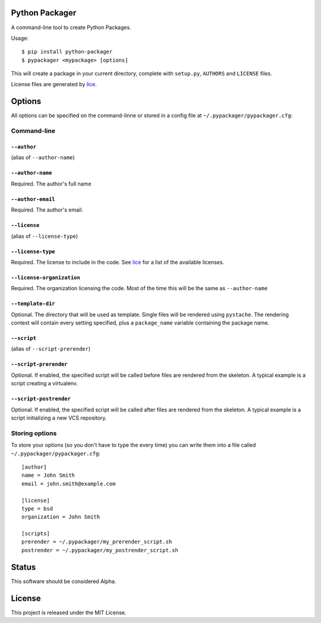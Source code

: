 Python Packager
===============

A command-line tool to create Python Packages.

Usage::

    $ pip install python-packager
    $ pypackager <mypackage> [options]

This will create a package in your current directory, complete with ``setup.py``, ``AUTHORS`` and ``LICENSE`` files.

License files are generated by `lice <https://github.com/licenses/lice>`_.

Options
=======
All options can be specified on the command-linne or stored in a config file at ``~/.pypackager/pypackager.cfg``:

Command-line
------------

``--author``
~~~~~~~~~~~~
(alias of ``--author-name``)

``--author-name``
~~~~~~~~~~~~~~~~~
Required. The author's full name

``--author-email``
~~~~~~~~~~~~~~~~~~
Required. The author's email.

``--license``
~~~~~~~~~~~~~
(alias of ``--license-type``)

``--license-type``
~~~~~~~~~~~~~~~~~~
Required. The license to include in the code. See `lice <https://github.com/licenses/lice>`_ for a list of the available licenses.

``--license-organization``
~~~~~~~~~~~~~~~~~~~~~~~~~~
Required. The organization licensing the code. Most of the time this will be the same as ``--author-name``

``--template-dir``
~~~~~~~~~~~~~~~~~~
Optional. The directory that will be used as template. Single files will be rendered using ``pystache``. The rendering context will contain every setting specified, plus a ``package_name`` variable containing the package name.

``--script``
~~~~~~~~~~
(alias of ``--script-prerender``)

``--script-prerender``
~~~~~~~~~~~~~~~~~~~~~~
Optional. If enabled, the specified script will be called before files are rendered from the skeleton. A typical example is a script creating a virtualenv.

``--script-postrender``
~~~~~~~~~~~~~~~~~~~~~~~
Optional. If enabled, the specified script will be called after files are rendered from the skeleton. A typical example is a script initializing a new VCS repository.

Storing options
---------------
To store your options (so you don't have to type the every time) you can write them into a file called ``~/.pypackager/pypackager.cfg``::

    [author]
    name = John Smith
    email = john.smith@example.com

    [license]
    type = bsd
    organization = John Smith

    [scripts]
    prerender = ~/.pypackager/my_prerender_script.sh
    postrender = ~/.pypackager/my_postrender_script.sh

Status
======

This software should be considered Alpha.

License
=======
This project is released under the MIT License.
